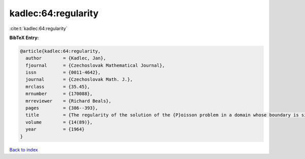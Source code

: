 kadlec:64:regularity
====================

:cite:t:`kadlec:64:regularity`

**BibTeX Entry:**

.. code-block:: bibtex

   @article{kadlec:64:regularity,
     author        = {Kadlec, Jan},
     fjournal      = {Czechoslovak Mathematical Journal},
     issn          = {0011-4642},
     journal       = {Czechoslovak Math. J.},
     mrclass       = {35.45},
     mrnumber      = {170088},
     mrreviewer    = {Richard Beals},
     pages         = {386--393},
     title         = {The regularity of the solution of the {P}oisson problem in a domain whose boundary is similar to that of a convex domain},
     volume        = {14(89)},
     year          = {1964}
   }

`Back to index <../By-Cite-Keys.rst>`_
